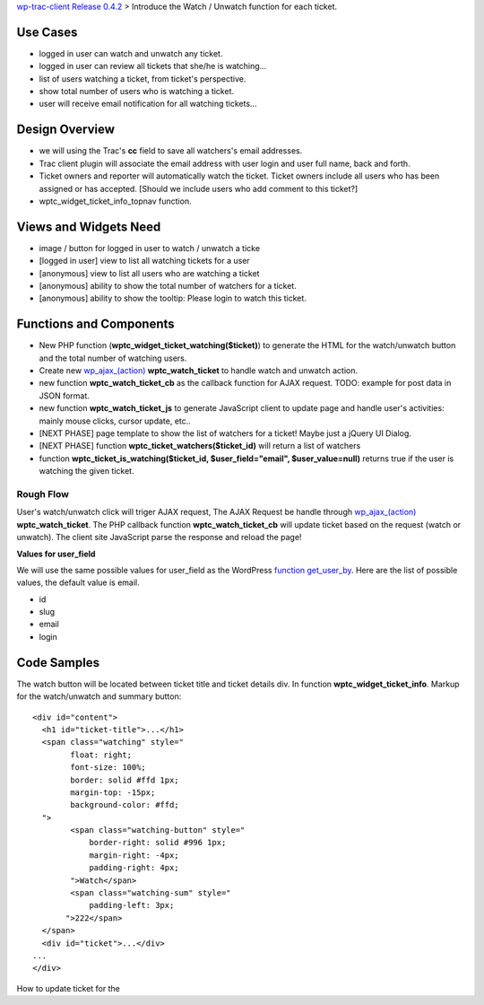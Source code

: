 `wp-trac-client Release 0.4.2 <wp-trac-client-0.4.2.rst>`_ > 
Introduce the Watch / Unwatch function for each ticket.

Use Cases
=========

- logged in user can watch and unwatch any ticket.
- logged in user can review all tickets
  that she/he is watching...
- list of users watching a ticket, from ticket's perspective.
- show total number of users who is watching a ticket.
- user will receive email notification for all watching tickets...

Design Overview
===============

- we will using the Trac's **cc** field to save all watchers's
  email addresses.
- Trac client plugin will associate the email address with
  user login and user full name, back and forth.
- Ticket owners and reporter will automatically watch the ticket.
  Ticket owners include all users who has been assigned or has
  accepted.
  [Should we include users who add comment to this ticket?]
- wptc_widget_ticket_info_topnav function.

Views and Widgets Need
======================

- image / button for logged in user to watch / unwatch a ticke
- [logged in user] view to list all watching tickets for a user
- [anonymous] view to list all users who are watching a ticket
- [anonymous] ability to show the total number of watchers for a ticket.
- [anonymous] ability to show the tooltip: Please login to watch this
  ticket.

Functions and Components
========================

- New PHP function (**wptc_widget_ticket_watching($ticket)**)
  to generate the HTML for the watch/unwatch button 
  and the total number of watching users.
- Create new `wp_ajax_(action)`_ **wptc_watch_ticket**
  to handle watch and unwatch action.
- new function **wptc_watch_ticket_cb** as the callback function
  for AJAX request. TODO: example for post data in JSON format.
- new function **wptc_watch_ticket_js** to generate 
  JavaScript client to update page and handle user's activities:
  mainly mouse clicks, cursor update, etc..
- [NEXT PHASE] page template to show the list of watchers 
  for a ticket! Maybe just a jQuery UI Dialog.
- [NEXT PHASE] function **wptc_ticket_watchers($ticket_id)**
  will return a list of watchers
- function **wptc_ticket_is_watching($ticket_id, 
  $user_field="email", $user_value=null)** returns true if the user 
  is watching the given ticket.

Rough Flow
----------

User's watch/unwatch click will triger AJAX request,
The AJAX Request be handle through `wp_ajax_(action)`_
**wptc_watch_ticket**.
The PHP callback function **wptc_watch_ticket_cb** will update 
ticket based on the request (watch or unwatch).
The client site JavaScript parse the response and 
reload the page!

**Values for user_field**

We will use the same possible values for user_field as the
WordPress `function get_user_by`_.
Here are the list of possible values, the default value is email.

- id
- slug
- email
- login

Code Samples
============

The watch button will be located between ticket title and
ticket details div.
In function **wptc_widget_ticket_info**.
Markup for the watch/unwatch and summary button::

  <div id="content">
    <h1 id="ticket-title">...</h1>
    <span class="watching" style="
          float: right;
          font-size: 100%;
          border: solid #ffd 1px;
          margin-top: -15px;
          background-color: #ffd;
    ">
          <span class="watching-button" style="
              border-right: solid #996 1px;
              margin-right: -4px;
              padding-right: 4px;
          ">Watch</span>
          <span class="watching-sum" style="
              padding-left: 3px;
         ">222</span>
    </span>
    <div id="ticket">...</div>
  ...
  </div>

How to update ticket for the 

.. _function get_user_by: http://codex.wordpress.org/Function_Reference/get_user_by
.. _function wp_get_current_user: http://codex.wordpress.org/Function_Reference/wp_get_current_user
.. _wp_ajax_(action): http://codex.wordpress.org/Plugin_API/Action_Reference/wp_ajax_(action)

